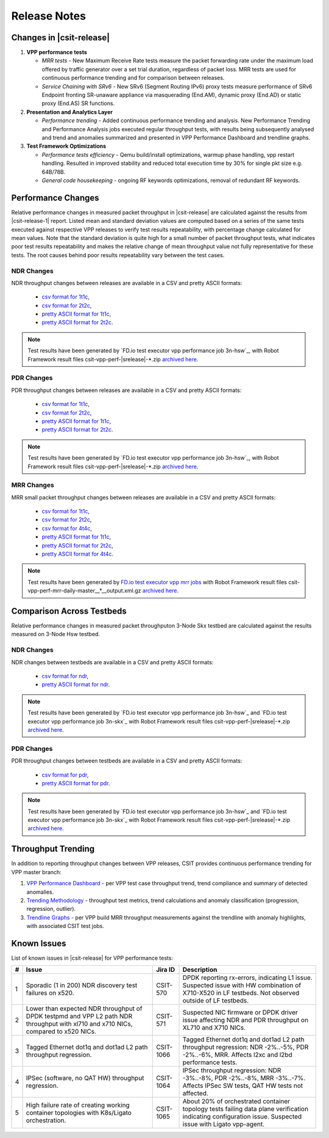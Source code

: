 Release Notes
=============

Changes in |csit-release|
-------------------------

#. **VPP performance tests**

   - *MRR tests* - New Maximum Receive Rate tests measure the packet
     forwarding rate under the maximum load offered by traffic
     generator over a set trial duration, regardless of packet loss.
     MRR tests are used for continuous performance trending and for
     comparison between releases.

   - *Service Chaining with SRv6* - New SRv6 (Segment Routing IPv6) proxy
     tests measure performance of SRv6 Endpoint fronting SR-unaware
     appliance via masquerading (End.AM), dynamic proxy (End.AD) or
     static proxy (End.AS) SR functions.

#. **Presentation and Analytics Layer**

   - *Performance trending* - Added continuous performance trending and
     analysis. New Performance Trending and Performance Analysis jobs
     executed regular throughput tests, with results being subsequently
     analysed and trend and anomalies summarized and presented in VPP
     Performance Dashboard and trendline graphs.

#. **Test Framework Optimizations**

   - *Performance tests efficiency* - Qemu build/install optimizations,
     warmup phase handling, vpp restart handling. Resulted in improved
     stability and reduced total execution time by 30% for single pkt
     size e.g. 64B/78B.

   - *General code housekeeping* - ongoing RF keywords optimizations,
     removal of redundant RF keywords.

Performance Changes
-------------------

Relative performance changes in measured packet throughput in |csit-release|
are calculated against the results from |csit-release-1|
report. Listed mean and standard deviation values are computed based on
a series of the same tests executed against respective VPP releases to
verify test results repeatability, with percentage change calculated for
mean values. Note that the standard deviation is quite high for a small
number of packet throughput tests, what indicates poor test results
repeatability and makes the relative change of mean throughput value not
fully representative for these tests. The root causes behind poor
results repeatability vary between the test cases.

NDR Changes
~~~~~~~~~~~

NDR throughput changes between releases are available in a
CSV and pretty ASCII formats:

  - `csv format for 1t1c <../_static/vpp/performance-changes-1t1c-ndr.csv>`_,
  - `csv format for 2t2c <../_static/vpp/performance-changes-2t2c-ndr.csv>`_,
  - `pretty ASCII format for 1t1c <../_static/vpp/performance-changes-1t1c-ndr.txt>`_,
  - `pretty ASCII format for 2t2c <../_static/vpp/performance-changes-2t2c-ndr.txt>`_.

.. note::

    Test results have been generated by
    `FD.io test executor vpp performance job 3n-hsw`_,
    with Robot Framework result
    files csit-vpp-perf-|srelease|-\*.zip
    `archived here <../_static/archive/>`_.

PDR Changes
~~~~~~~~~~~

PDR throughput changes between releases are available in a
CSV and pretty ASCII formats:

  - `csv format for 1t1c <../_static/vpp/performance-changes-1t1c-pdr.csv>`_,
  - `csv format for 2t2c <../_static/vpp/performance-changes-2t2c-pdr.csv>`_,
  - `pretty ASCII format for 1t1c <../_static/vpp/performance-changes-1t1c-pdr.txt>`_,
  - `pretty ASCII format for 2t2c <../_static/vpp/performance-changes-2t2c-pdr.txt>`_.

.. note::

    Test results have been generated by
    `FD.io test executor vpp performance job 3n-hsw`_,
    with Robot Framework result
    files csit-vpp-perf-|srelease|-\*.zip
    `archived here <../_static/archive/>`_.

MRR Changes
~~~~~~~~~~~

MRR small packet throughput changes between releases are available in a
CSV and pretty ASCII formats:

  - `csv format for 1t1c <../_static/vpp/performance-changes-1t1c-mrr.csv>`_,
  - `csv format for 2t2c <../_static/vpp/performance-changes-2t2c-mrr.csv>`_,
  - `csv format for 4t4c <../_static/vpp/performance-changes-4t4c-mrr.csv>`_,
  - `pretty ASCII format for 1t1c <../_static/vpp/performance-changes-1t1c-mrr.txt>`_,
  - `pretty ASCII format for 2t2c <../_static/vpp/performance-changes-2t2c-mrr.txt>`_,
  - `pretty ASCII format for 4t4c <../_static/vpp/performance-changes-4t4c-mrr.txt>`_.

.. note::

    Test results have been generated by
    `FD.io test executor vpp mrr jobs <https://jenkins.fd.io/view/csit/job/csit-vpp-perf-mrr-daily-master/>`_
    with Robot Framework result files csit-vpp-perf-mrr-daily-master__*__output.xml.gz
    `archived here <https://docs.fd.io/csit/master/trending/_static/archive/>`_.

Comparison Across Testbeds
--------------------------

Relative performance changes in measured packet throughputon 3-Node Skx testbed
are calculated against the results measured on 3-Node Hsw testbed.

NDR Changes
~~~~~~~~~~~

NDR changes between testbeds are available in a
CSV and pretty ASCII formats:

  - `csv format for ndr <../_static/vpp/performance-compare-testbeds-3n-hsw-3n-skx-ndr.csv>`_,
  - `pretty ASCII format for ndr <../_static/vpp/performance-compare-testbeds-3n-hsw-3n-skx-ndr.txt>`_.

.. note::

    Test results have been generated by
    `FD.io test executor vpp performance job 3n-hsw`_ and
    `FD.io test executor vpp performance job 3n-skx`_
    with Robot Framework result
    files csit-vpp-perf-|srelease|-\*.zip
    `archived here <../_static/archive/>`_.

PDR Changes
~~~~~~~~~~~

PDR throughput changes between testbeds are available in a
CSV and pretty ASCII formats:

  - `csv format for pdr <../_static/vpp/performance-compare-testbeds-3n-hsw-3n-skx-pdr.csv>`_,
  - `pretty ASCII format for pdr <../_static/vpp/performance-compare-testbeds-3n-hsw-3n-skx-pdr.txt>`_.

.. note::

    Test results have been generated by
    `FD.io test executor vpp performance job 3n-hsw`_ and
    `FD.io test executor vpp performance job 3n-skx`_
    with Robot Framework result
    files csit-vpp-perf-|srelease|-\*.zip
    `archived here <../_static/archive/>`_.

Throughput Trending
-------------------

In addition to reporting throughput changes between VPP releases, CSIT
provides continuous performance trending for VPP master branch:

#. `VPP Performance Dashboard <https://docs.fd.io/csit/master/trending/introduction/index.html>`_
   - per VPP test case throughput trend, trend compliance and summary of
   detected anomalies.

#. `Trending Methodology <https://docs.fd.io/csit/master/trending/methodology/index.html>`_
   - throughput test metrics, trend calculations and anomaly
   classification (progression, regression, outlier).

#. `Trendline Graphs <https://docs.fd.io/csit/master/trending/trending/index.html>`_
   - per VPP build MRR throughput measurements against the trendline
   with anomaly highlights, with associated CSIT test jobs.

Known Issues
------------

List of known issues in |csit-release| for VPP performance tests:

+---+-------------------------------------------------+------------+-----------------------------------------------------------------+
| # | Issue                                           | Jira ID    | Description                                                     |
+===+=================================================+============+=================================================================+
| 1 | Sporadic (1 in 200) NDR discovery test failures | CSIT-570   | DPDK reporting rx-errors, indicating L1 issue. Suspected issue  |
|   | on x520.                                        |            | with HW combination of X710-X520 in LF testbeds. Not observed   |
|   |                                                 |            | outside of LF testbeds.                                         |
+---+-------------------------------------------------+------------+-----------------------------------------------------------------+
| 2 | Lower than expected NDR throughput of DPDK      | CSIT-571   | Suspected NIC firmware or DPDK driver issue affecting NDR and   |
|   | testpmd and VPP L2 path NDR throughput with     |            | PDR throughput on XL710 and X710 NICs.                          |
|   | xl710 and x710 NICs, compared to x520 NICs.     |            |                                                                 |
+---+-------------------------------------------------+------------+-----------------------------------------------------------------+
| 3 | Tagged Ethernet dot1q and dot1ad L2 path        | CSIT-1066  | Tagged Ethernet dot1q and dot1ad L2 path throughput regression: |
|   | throughput regression.                          |            | NDR -2%..-5%, PDR -2%..-6%, MRR. Affects l2xc and l2bd          |
|   |                                                 |            | performance tests.                                              |
+---+-------------------------------------------------+------------+-----------------------------------------------------------------+
| 4 | IPSec (software, no QAT HW) throughput          | CSIT-1064  | IPSec throughput regression: NDR -3%..-8%, PDR -2%..-8%, MRR    |
|   | regression.                                     |            | -3%..-7%. Affects IPSec SW tests, QAT HW tests not affected.    |
+---+-------------------------------------------------+------------+-----------------------------------------------------------------+
| 5 | High failure rate of creating working container | CSIT-1065  | About 20% of orchestrated container topology tests failing data |
|   | topologies with K8s/Ligato orchestration.       |            | plane verification indicating configuration issue. Suspected    |
|   |                                                 |            | issue with Ligato vpp-agent.                                    |
+---+-------------------------------------------------+------------+-----------------------------------------------------------------+
